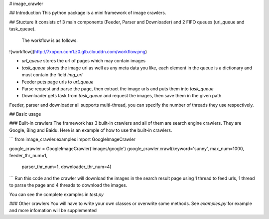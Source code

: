 # image_crawler

## Introduction
This python package is a mini framework of image crawlers. 

## Stucture
It consists of 3 main components (Feeder, Parser and Downloader) and 2 FIFO queues (url_queue and task_queue).
 The workflow is as follows.

![workflow](http://7xopqn.com1.z0.glb.clouddn.com/workflow.png)

* `url_queue` stores the url of pages which may contain images
* `task_queue` stores the image url as well as any meta data you like, each element in the queue is a dictionary and must contain the field `img_url`
* Feeder puts page urls to `url_queue`
* Parse request and parse the page, then extract the image urls and puts them into `task_queue`
* Downloader gets task from `task_queue` and request the images, then save them in the given path.

Feeder, parser and downloader all supports multi-thread, you can specify the number of threads they use respectively.

## Basic usage

### Built-in crawlers
The framework has 3 built-in crawlers and all of them are search engine crawlers. They are Google, Bing and Baidu. Here is an example of how to use the built-in crawlers.

```
from image_crawler.examples import GoogleImageCrawler

google_crawler = GoogleImageCrawler('images/google')
google_crawler.crawl(keyword='sunny', max_num=1000, feeder_thr_num=1,
					 parser_thr_num=1, downloader_thr_num=4)
```
Run this code and the crawler will download the images in the search result page using 1 thread to feed urls, 1 thread to parse the page and 4 threads to download the images.

You can see the complete examples in *test.py*

### Other crawlers
You will have to write your own classes or overwrite some methods. See *examples.py* for example and more infomation will be supplemented
